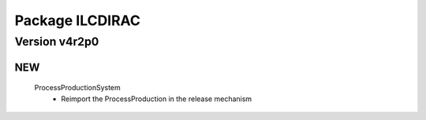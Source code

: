 ----------------
Package ILCDIRAC
----------------

Version v4r2p0
--------------

NEW
:::

 ProcessProductionSystem
  - Reimport the ProcessProduction in the release mechanism

